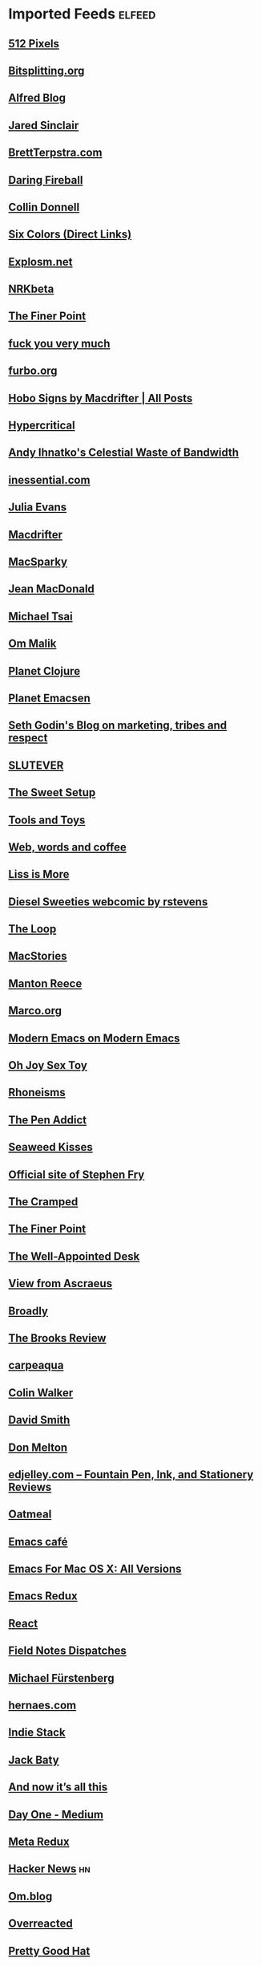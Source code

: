 * Imported Feeds                                                     :elfeed:
** [[http://512pixels.net/feed][512 Pixels]]
** [[http://bitsplitting.org/feed/][Bitsplitting.org]]
** [[http://blog.alfredapp.com/feed/][Alfred Blog]]
** [[http://blog.jaredsinclair.com/rss?1][Jared Sinclair]]
** [[http://brettterpstra.com/atom.xml][BrettTerpstra.com]]
** [[http://daringfireball.net/index.xml][Daring Fireball]]
** [[http://feedpress.me/collindonnell][Collin Donnell]]
** [[http://feedpress.me/sixcolors-direct][Six Colors (Direct Links)]]
** [[http://feeds.feedburner.com/Explosm][Explosm.net]]
** [[http://feeds.feedburner.com/nrkbeta-alt][NRKbeta]]
** [[http://feeds.feedburner.com/thefinerpoint/Pfxr][The Finer Point]]
** [[http://fuckyouverymuch.dk/rss][fuck you very much]]
** [[http://furbo.org/feed/][furbo.org]]
** [[http://hobosigns.macdrifter.com/feeds/all.atom][Hobo Signs by Macdrifter | All Posts]]
** [[http://hypercritical.co/feeds/main][Hypercritical]]
** [[http://ihnatko.com/feed/][Andy Ihnatko's Celestial Waste of Bandwidth]]
** [[http://inessential.com/xml/rss.xml][inessential.com]]
** [[http://jvns.ca/atom.xml][Julia Evans]]
** [[http://macdrifter.com/feeds/all.atom.xml][Macdrifter]]
** [[http://macsparky.com/blog?format=rss][MacSparky]]
** [[http://micro.welltempered.net/feed.xml][Jean MacDonald]]
** [[http://mjtsai.com/blog/feed/][Michael Tsai]]
** [[http://om.co/feed/][Om Malik]]
** [[http://planet.clojure.in/atom.xml][Planet Clojure]]
** [[http://planet.emacsen.org/atom.xml][Planet Emacsen]]
** [[http://sethgodin.typepad.com/seths_blog/atom.xml][Seth Godin's Blog on marketing, tribes and respect]]
** [[http://slutever.com/feed/][SLUTEVER]]
** [[http://thesweetsetup.com/feed/][The Sweet Setup]]
** [[http://toolsandtoys.net/feed/][Tools and Toys]]
** [[http://www.asbjornenge.com/wwc/rss.xml][Web, words and coffee]]
** [[http://www.caseyliss.com/rss][Liss is More]]
** [[http://www.dieselsweeties.com/ds-unifeed.xml][Diesel Sweeties webcomic by rstevens]]
** [[http://www.loopinsight.com/feed/][The Loop]]
** [[http://www.macstories.net/feed/][MacStories]]
** [[http://www.manton.org/rss.xml][Manton Reece]]
** [[http://www.marco.org/rss][Marco.org]]
** [[http://www.modernemacs.com/index.xml][Modern Emacs on Modern Emacs]]
** [[http://www.ohjoysextoy.com/feed/][Oh Joy Sex Toy]]
** [[http://www.patrickrhone.net/feed/json/][Rhoneisms]]
** [[http://www.penaddict.com/blog?format=rss][The Pen Addict]]
** [[http://www.seaweedkisses.com/feeds/posts/default][Seaweed Kisses]]
** [[http://www.stephenfry.com/feed/][Official site of Stephen Fry]]
** [[http://www.thecramped.com/feed/][The Cramped]]
** [[http://www.thefinerpoint.net/?format=rss][The Finer Point]]
** [[http://www.wellappointeddesk.com/feed/][The Well-Appointed Desk]]
** [[https://ascraeus.org/index.xml][View from Ascraeus]]
** [[https://broadly.vice.com/en_us/rss][Broadly]]
** [[https://brooksreview.net/feed/][The Brooks Review]]
** [[https://carpeaqua.com/rss/][carpeaqua]]
** [[https://colinwalker.blog/feed/json/][Colin Walker]]
** [[https://david-smith.org/atom.xml][David Smith]]
** [[https://donmelton.com/rss.xml][Don Melton]]
** [[https://edjelley.com/feed/][edjelley.com – Fountain Pen, Ink, and Stationery Reviews]]
** [[https://eli.li/rss/][Oatmeal]]
** [[https://emacs.cafe/feed.xml][Emacs café]]
** [[https://emacsformacosx.com/atom/daily][Emacs For Mac OS X: All Versions]]
** [[https://emacsredux.com/atom.xml][Emacs Redux]]
** [[https://facebook.github.io/react/feed.xml][React]]
** [[https://fieldnotesbrand.com/feed.rss][Field Notes Dispatches]]
** [[https://furstenberg.co/feed.xml][Michael Fürstenberg]]
** [[https://hernaes.com/feed/][hernaes.com]]
** [[https://indiestack.com/feed/][Indie Stack]]
** [[https://jack.baty.net/feed/][Jack Baty]]
** [[https://leancrew.com/all-this/feed.json][And now it’s all this]]
** [[https://medium.com/feed/day-one][Day One - Medium]]
** [[https://metaredux.com/feed.xml][Meta Redux]]
** [[https://news.ycombinator.com/rss][Hacker News]] :hn:
** [[https://om.blog/feed/][Om.blog]]
** [[https://overreacted.io/rss.xml][Overreacted]]
** [[https://prettygoodhat.com/index.xml][Pretty Good Hat]]
** [[https://stratechery.com/feed/][Stratechery by Ben Thompson]]
** [[https://www.baty.blog/feed.rss][Jack Baty's Weblog]]
** [[https://www.baty.net/index.xml][Jack Baty's Blog]]
** [[https://www.cheribaker.com/feed/][Cheri Baker]]
** [[https://www.joelonsoftware.com/feed/][Joel on Software]]
** [[https://www.masteringemacs.org/feed][Mastering Emacs]]
** [[https://www.pornhub.com/insights/feed][Pornhub Insights]]
** [[https://www.rosemaryorchard.com/blog.rss][Rosemary Orchard]]
** [[https://www.rousette.org.uk/index.xml][but she's a girl...]]
** [[https://www.yogabycandace.com/blog?format=RSS][Blog - YOGABYCANDACE]]
** [[https://micro.blog/feeds/hjertnes.xml][Micro.blog - hjertnes timeline]] :mb:
